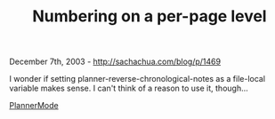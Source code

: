 #+TITLE: Numbering on a per-page level

December 7th, 2003 -
[[http://sachachua.com/blog/p/1469][http://sachachua.com/blog/p/1469]]

I wonder if setting planner-reverse-chronological-notes as a
 file-local variable makes sense. I can't think of a reason to use it,
 though...

[[http://sachachua.com/notebook/wiki/PlannerMode][PlannerMode]]
